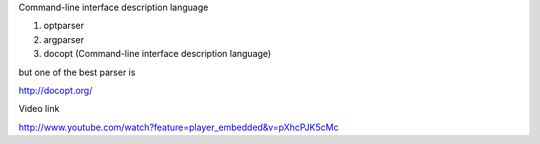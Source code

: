 
Command-line interface description language


1. optparser
2. argparser

3. docopt (Command-line interface description language)

but one of the best parser is 

http://docopt.org/

Video link

http://www.youtube.com/watch?feature=player_embedded&v=pXhcPJK5cMc



